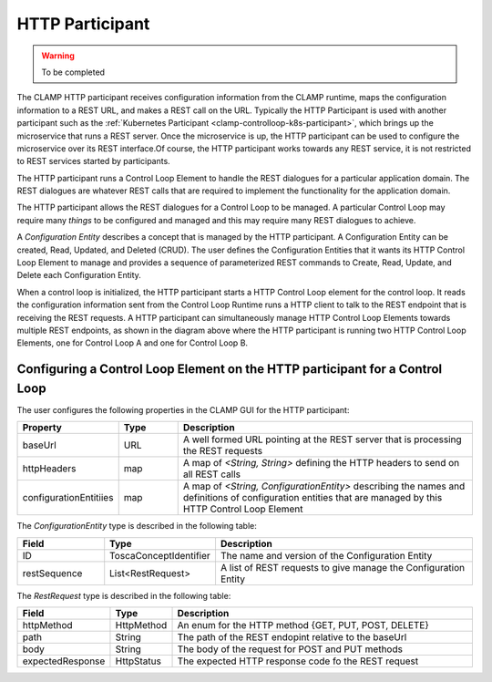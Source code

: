 .. This work is licensed under a Creative Commons Attribution 4.0 International License.

.. _clamp-controlloop-http-participant:

HTTP Participant
################

.. warning:: To be completed

The CLAMP HTTP participant receives configuration information from the CLAMP runtime,
maps the configuration information to a REST URL, and makes a REST call on the URL.
Typically the HTTP Participant is used with another participant such as the
:ref:`Kubernetes Participant <clamp-controlloop-k8s-participant>`, which brings up
the microservice that runs a REST server. Once the microservice is up, the HTTP
participant can be used to configure the microservice over its REST interface.Of course,
the HTTP participant works towards any REST service, it is not restricted to REST
services started by participants.

.. image:: ../../images/participants/http-participant.png

The HTTP participant runs a Control Loop Element to handle the REST dialogues for a
particular application domain. The REST dialogues are whatever REST calls that are
required to implement the functionality for the application domain.

The HTTP participant allows the REST dialogues for a Control Loop to be managed. A
particular Control Loop may require many *things* to be configured and managed and this
may require many REST dialogues to achieve.

A *Configuration Entity* describes a concept that is managed by the HTTP participant. A
Configuration Entity can be created, Read, Updated, and Deleted (CRUD). The user defines
the Configuration Entities that it wants its HTTP Control Loop Element to manage and
provides a sequence of parameterized REST commands to Create, Read, Update, and Delete
each Configuration Entity.

When a control loop is initialized, the HTTP participant starts a HTTP Control Loop
element for the control loop. It reads the configuration information sent from the
Control Loop Runtime runs a HTTP client to talk to the REST endpoint that is receiving
the REST requests. A HTTP participant can simultaneously manage HTTP Control Loop
Elements towards multiple REST endpoints, as shown in the diagram above where the HTTP
participant is running two HTTP Control Loop Elements, one for Control Loop A and one for
Control Loop B.

Configuring a Control Loop Element on the HTTP participant for a Control Loop
-----------------------------------------------------------------------------

The user configures the following properties in the CLAMP GUI for the HTTP participant:

.. list-table::
   :widths: 15 10 50
   :header-rows: 1

   * - Property
     - Type
     - Description
   * - baseUrl
     - URL
     - A well formed URL pointing at the REST server that is processing the REST requests
   * - httpHeaders
     - map
     - A map of *<String, String>* defining the HTTP headers to send on all REST calls
   * - configurationEntitiies
     - map
     - A map of *<String, ConfigurationEntity>* describing the names and definitions of
       configuration entities that are managed by this HTTP Control Loop Element

The *ConfigurationEntity* type is described in the following table:

.. list-table::
   :widths: 15 10 50
   :header-rows: 1

   * - Field
     - Type
     - Description
   * - ID
     - ToscaConceptIdentifier
     - The name and version of the Configuration Entity
   * - restSequence
     - List<RestRequest>
     - A list of REST requests to give manage the Configuration Entity

The *RestRequest* type is described in the following table:

.. list-table::
   :widths: 15 10 50
   :header-rows: 1

   * - Field
     - Type
     - Description
   * - httpMethod
     - HttpMethod
     - An enum for the HTTP method {GET, PUT, POST, DELETE}
   * - path
     - String
     - The path of the REST endopint relative to the baseUrl
   * - body
     - String
     - The body of the request for POST and PUT methods
   * - expectedResponse
     - HttpStatus
     - The expected HTTP response code fo the REST request
 